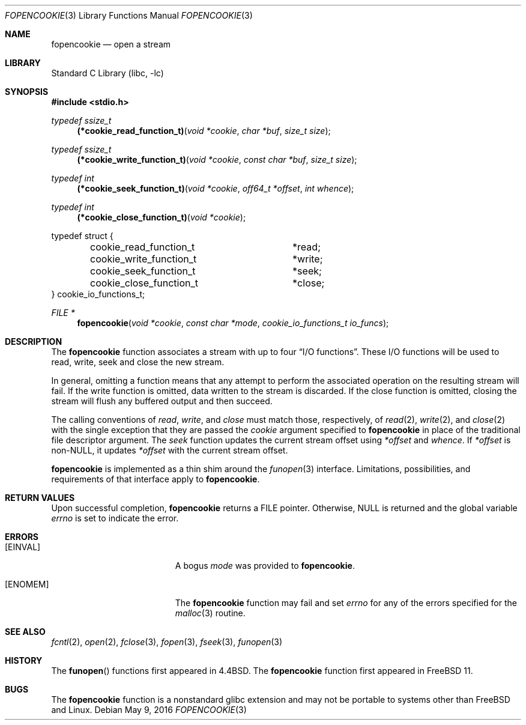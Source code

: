 .\" Copyright (c) 2016, EMC / Isilon Storage Division
.\" All rights reserved.
.\"
.\" Redistribution and use in source and binary forms, with or without
.\" modification, are permitted provided that the following conditions
.\" are met:
.\" 1. Redistributions of source code must retain the above copyright
.\"    notice, this list of conditions and the following disclaimer.
.\" 2. Redistributions in binary form must reproduce the above copyright
.\"    notice, this list of conditions and the following disclaimer in the
.\"    documentation and/or other materials provided with the distribution.
.\"
.\" THIS SOFTWARE IS PROVIDED BY THE COPYRIGHT HOLDERS AND CONTRIBUTORS ``AS
.\" IS'' AND ANY EXPRESS OR IMPLIED WARRANTIES, INCLUDING, BUT NOT LIMITED TO,
.\" THE IMPLIED WARRANTIES OF MERCHANTABILITY AND FITNESS FOR A PARTICULAR
.\" PURPOSE ARE DISCLAIMED.  IN NO EVENT SHALL THE COPYRIGHT HOLDERS OR
.\" CONTRIBUTORS BE LIABLE FOR ANY DIRECT, INDIRECT, INCIDENTAL, SPECIAL,
.\" EXEMPLARY, OR CONSEQUENTIAL DAMAGES (INCLUDING, BUT NOT LIMITED TO,
.\" PROCUREMENT OF SUBSTITUTE GOODS OR SERVICES; LOSS OF USE, DATA, OR PROFITS;
.\" OR BUSINESS INTERRUPTION) HOWEVER CAUSED AND ON ANY THEORY OF LIABILITY,
.\" WHETHER IN CONTRACT, STRICT LIABILITY, OR TORT (INCLUDING NEGLIGENCE OR
.\" OTHERWISE) ARISING IN ANY WAY OUT OF THE USE OF THIS SOFTWARE, EVEN IF
.\" ADVISED OF THE POSSIBILITY OF SUCH DAMAGE.
.\"
.\" $FreeBSD: head/lib/libc/stdio/fopencookie.3 318711 2017-05-23 07:15:57Z ngie $
.\"
.Dd May 9, 2016
.Dt FOPENCOOKIE 3
.Os
.Sh NAME
.Nm fopencookie
.Nd open a stream
.Sh LIBRARY
.Lb libc
.Sh SYNOPSIS
.In stdio.h
.Ft typedef ssize_t
.Fn (*cookie_read_function_t) "void *cookie" "char *buf" "size_t size"
.Ft typedef ssize_t
.Fn (*cookie_write_function_t) "void *cookie" "const char *buf" "size_t size"
.Ft typedef int
.Fn (*cookie_seek_function_t) "void *cookie" "off64_t *offset" "int whence"
.Ft typedef int
.Fn (*cookie_close_function_t) "void *cookie"
.Bd -literal
typedef struct {
	cookie_read_function_t	*read;
	cookie_write_function_t	*write;
	cookie_seek_function_t	*seek;
	cookie_close_function_t	*close;
} cookie_io_functions_t;
.Ed
.Ft FILE *
.Fn fopencookie "void *cookie" "const char *mode" "cookie_io_functions_t io_funcs"
.Sh DESCRIPTION
The
.Nm
function
associates a stream with up to four
.Dq Tn I/O No functions .
These
.Tn I/O
functions will be used to read, write, seek and
close the new stream.
.Pp
In general, omitting a function means that any attempt to perform the
associated operation on the resulting stream will fail.
If the write function is omitted, data written to the stream is discarded.
If the close function is omitted, closing the stream will flush
any buffered output and then succeed.
.Pp
The calling conventions of
.Fa read ,
.Fa write ,
and
.Fa close
must match those, respectively, of
.Xr read 2 ,
.Xr write 2 ,
and
.Xr close 2
with the single exception that they are passed the
.Fa cookie
argument specified to
.Nm
in place of the traditional file descriptor argument.
The
.Fa seek
function updates the current stream offset using
.Fa *offset
and
.Fa whence .
If
.Fa *offset
is non-NULL, it updates
.Fa *offset
with the current stream offset.
.Pp
.Nm
is implemented as a thin shim around the
.Xr funopen 3
interface.
Limitations, possibilities, and requirements of that interface apply to
.Nm .
.Sh RETURN VALUES
Upon successful completion,
.Nm
returns a
.Dv FILE
pointer.
Otherwise,
.Dv NULL
is returned and the global variable
.Va errno
is set to indicate the error.
.Sh ERRORS
.Bl -tag -width Er
.It Bq Er EINVAL
A bogus
.Fa mode
was provided to
.Nm .
.It Bq Er ENOMEM
The
.Nm
function
may fail and set
.Va errno
for any of the errors
specified for the
.Xr malloc 3
routine.
.El
.Sh SEE ALSO
.Xr fcntl 2 ,
.Xr open 2 ,
.Xr fclose 3 ,
.Xr fopen 3 ,
.Xr fseek 3 ,
.Xr funopen 3
.Sh HISTORY
The
.Fn funopen
functions first appeared in
.Bx 4.4 .
The
.Nm
function first appeared in
.Fx 11 .
.Sh BUGS
The
.Nm
function is a nonstandard glibc extension and may not be portable to systems
other than
.Fx
and Linux.

